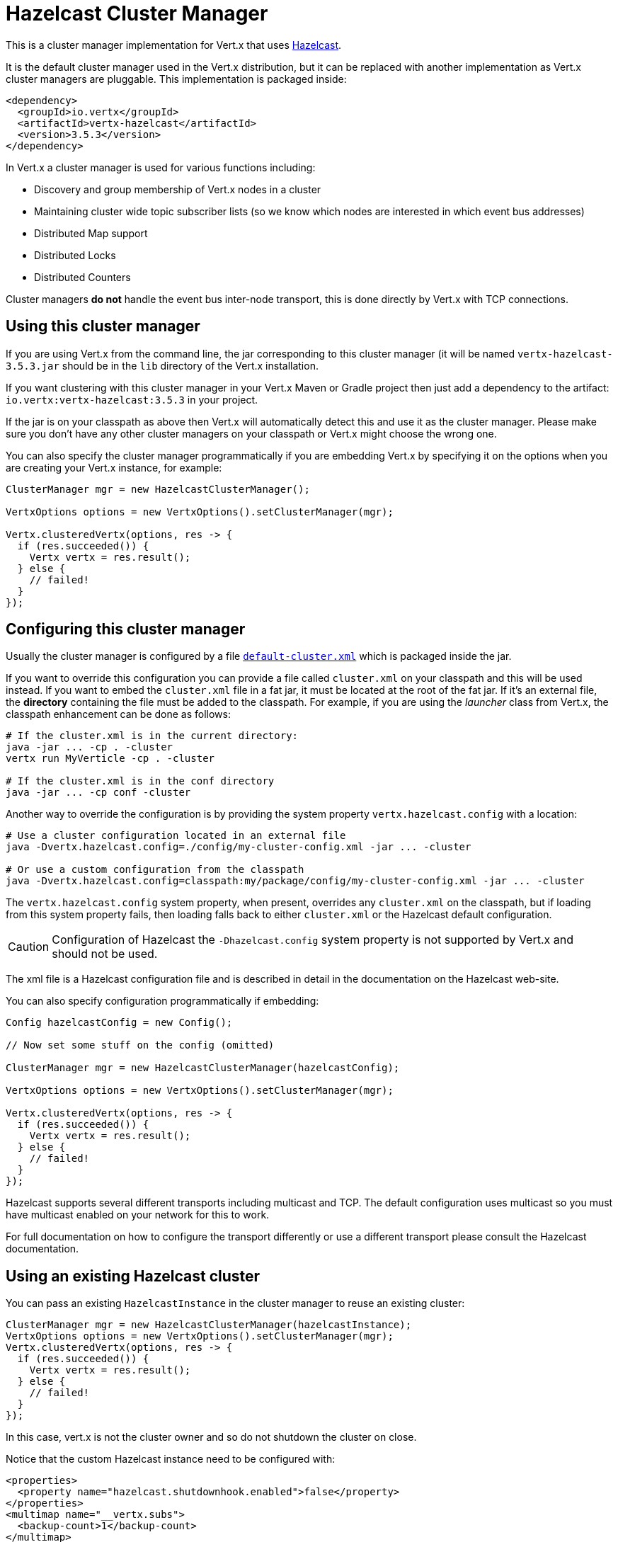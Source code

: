 = Hazelcast Cluster Manager

This is a cluster manager implementation for Vert.x that uses http://hazelcast.com[Hazelcast].

It is the default cluster manager used in the Vert.x distribution, but it can be replaced with another implementation as Vert.x
cluster managers are pluggable.  This implementation is packaged inside:

[source,xml,subs="+attributes"]
----
<dependency>
  <groupId>io.vertx</groupId>
  <artifactId>vertx-hazelcast</artifactId>
  <version>3.5.3</version>
</dependency>
----

In Vert.x a cluster manager is used for various functions including:

* Discovery and group membership of Vert.x nodes in a cluster
* Maintaining cluster wide topic subscriber lists (so we know which nodes are interested in which event bus addresses)
* Distributed Map support
* Distributed Locks
* Distributed Counters

Cluster managers *do not* handle the event bus inter-node transport, this is done directly by Vert.x with TCP connections.

== Using this cluster manager

If you are using Vert.x from the command line, the jar corresponding to this cluster manager (it will be named `vertx-hazelcast-3.5.3.jar`
should be in the `lib` directory of the Vert.x installation.

If you want clustering with this cluster manager in your Vert.x Maven or Gradle project then just add a dependency to
the artifact: `io.vertx:vertx-hazelcast:3.5.3` in your project.

If the jar is on your classpath as above then Vert.x will automatically detect this and use it as the cluster manager.
Please make sure you don't have any other cluster managers on your classpath or Vert.x might
choose the wrong one.

You can also specify the cluster manager programmatically if you are embedding Vert.x by specifying it on the options
when you are creating your Vert.x instance, for example:

[source,java]
----
ClusterManager mgr = new HazelcastClusterManager();

VertxOptions options = new VertxOptions().setClusterManager(mgr);

Vertx.clusteredVertx(options, res -> {
  if (res.succeeded()) {
    Vertx vertx = res.result();
  } else {
    // failed!
  }
});
----

== Configuring this cluster manager

Usually the cluster manager is configured by a file
https://github.com/vert-x3/vertx-hazelcast/blob/master/src/main/resources/default-cluster.xml[`default-cluster.xml`]
which is packaged inside the jar.

If you want to override this configuration you can provide a file called `cluster.xml` on your classpath and this
will be used instead. If you want to embed the `cluster.xml` file in a fat jar, it must be located at the root of the
fat jar. If it's an external file, the **directory** containing the file must be added to the classpath. For
example, if you are using the _launcher_ class from Vert.x, the classpath enhancement can be done as follows:

[source]
----
# If the cluster.xml is in the current directory:
java -jar ... -cp . -cluster
vertx run MyVerticle -cp . -cluster

# If the cluster.xml is in the conf directory
java -jar ... -cp conf -cluster
----

Another way to override the configuration is by providing the system property `vertx.hazelcast.config` with a
location:

[source]
----
# Use a cluster configuration located in an external file
java -Dvertx.hazelcast.config=./config/my-cluster-config.xml -jar ... -cluster

# Or use a custom configuration from the classpath
java -Dvertx.hazelcast.config=classpath:my/package/config/my-cluster-config.xml -jar ... -cluster
----

The `vertx.hazelcast.config` system property, when present, overrides any `cluster.xml` on the classpath, but if
loading
from this system property fails, then loading falls back to either `cluster.xml` or the Hazelcast default configuration.

CAUTION: Configuration of Hazelcast the `-Dhazelcast.config` system property is not supported by Vert.x and should
not be used.

The xml file is a Hazelcast configuration file and is described in detail in the documentation on the Hazelcast
web-site.

You can also specify configuration programmatically if embedding:

[source,java]
----
Config hazelcastConfig = new Config();

// Now set some stuff on the config (omitted)

ClusterManager mgr = new HazelcastClusterManager(hazelcastConfig);

VertxOptions options = new VertxOptions().setClusterManager(mgr);

Vertx.clusteredVertx(options, res -> {
  if (res.succeeded()) {
    Vertx vertx = res.result();
  } else {
    // failed!
  }
});
----

Hazelcast supports several different transports including multicast and TCP. The default configuration uses
multicast so you must have multicast enabled on your network for this to work.

For full documentation on how to configure the transport differently or use a different transport please consult the
Hazelcast documentation.

== Using an existing Hazelcast cluster

You can pass an existing `HazelcastInstance` in the cluster manager to reuse an existing cluster:

[source,java]
----
ClusterManager mgr = new HazelcastClusterManager(hazelcastInstance);
VertxOptions options = new VertxOptions().setClusterManager(mgr);
Vertx.clusteredVertx(options, res -> {
  if (res.succeeded()) {
    Vertx vertx = res.result();
  } else {
    // failed!
  }
});
----

In this case, vert.x is not the cluster owner and so do not shutdown the cluster on close.

Notice that the custom Hazelcast instance need to be configured with:

[source, xml]
----
<properties>
  <property name="hazelcast.shutdownhook.enabled">false</property>
</properties>
<multimap name="__vertx.subs">
  <backup-count>1</backup-count>
</multimap>
<map name="__vertx.haInfo">
  <time-to-live-seconds>0</time-to-live-seconds>
  <max-idle-seconds>0</max-idle-seconds>
  <eviction-policy>NONE</eviction-policy>
  <max-size policy="PER_NODE">0</max-size>
  <eviction-percentage>25</eviction-percentage>
  <merge-policy>com.hazelcast.map.merge.LatestUpdateMapMergePolicy</merge-policy>
</map>
<semaphore name="__vertx.*">
  <initial-permits>1</initial-permits>
</semaphore>
----

**IMPORTANT** Do not use Hazelcast clients or smart clients when using high-availability (HA, or fail-over) in your
cluster as they do not notify when they leave the cluster and you may loose data, or leave the cluster in an
inconsistent state. See https://github.com/vert-x3/vertx-hazelcast/issues/24 for more details.

**IMPORTANT** Make sure Hazelcast is started before and shut down after Vert.x.
Also, the Hazelcast shutdown hook should be disabled (see xml example, or via system property).

== Changing timeout for failed nodes

By default a node will be removed from the cluster if Hazelcast didn't receive a heartbeat for 300 seconds. To change
this value `hazelcast.max.no.heartbeat.seconds` system property such as in:

----
-Dhazelcast.max.no.heartbeat.seconds=5
----

Afterwards a node will be removed from the cluster after 5 seconds without a heartbeat.

See http://docs.hazelcast.org/docs/3.6/manual/html-single/index.html#system-properties[Hazelcast
system-properties] and
http://docs.hazelcast.org/docs/3.6/manual/html-single/index.html#configuring-with-system-properties[configuring Hazelcast
with system properties] for the other properties you can configure.

== Using Hazelcast async methods

Hazelcast's `IMap` and `IAtomicLong` interfaces can be used with async methods returning `ICompletableFuture<V>`, a natural fit for Vert.x threading model.

Supplying the option `-Dvertx.hazelcast.async-api=true` on JVM startup, will indicate that the async Hazelcast API methods will be used to communicate with the hazelcast cluster.
Effectively, this means that when this option is enabled, execution of all `Counter` operations and `AsyncMap.get`,`AsyncMap.put` and `AsyncMap.remove` operations will occur in the calling thread (the event loop), instead of a worker thread with `vertx.executeBlocking`.

== Trouble shooting clustering

If the default multicast configuration is not working here are some common causes:

=== Multicast not enabled on the machine.

It is quite common in particular on OSX machines for multicast to be disabled by default. Please google for
information on how to enable this.

=== Using wrong network interface

If you have more than one network interface on your machine (and this can also be the case if you are running
VPN software on your machine), then Hazelcast may be using the wrong one.

To tell Hazelcast to use a specific interface you can provide the IP address of the interface in the `interfaces`
element of the configuration. Make sure you set the `enabled` attribute to `true`. For example:

----
<interfaces enabled="true">
  <interface>192.168.1.20</interface>
</interfaces>
----

When running Vert.x is in clustered mode, you should also make sure that Vert.x knows about the correct interface.
When running at the command line this is done by specifying the `cluster-host` option:

----
vertx run myverticle.js -cluster -cluster-host your-ip-address
----

Where `your-ip-address` is the same IP address you specified in the Hazelcast configuration.

If using Vert.x programmatically you can specify this using
`link:../../apidocs/io/vertx/core/VertxOptions.html#setClusterHost-java.lang.String-[setClusterHost]`.

=== Using a VPN

This is a variation of the above case. VPN software often works by creating a virtual network interface which often
doesn't support multicast. If you have a VPN running and you do not specify the correct interface to use in both the
hazelcast configuration and to Vert.x then the VPN interface may be chosen instead of the correct interface.

So, if you have a VPN running you may have to configure both the Hazelcast and Vert.x to use the correct interface as
described in the previous section.

=== When multicast is not available

In some cases you may not be able to use multicast as it might not be available in your environment. In that case
you should configure another transport, e.g. TCP  to use TCP sockets, or AWS when running on Amazon EC2.

For more information on available Hazelcast transports and how to configure them please consult the Hazelcast
documentation.

=== Enabling logging

When trouble-shooting clustering issues with Hazelcast it's often useful to get some logging output from Hazelcast
to see if it's forming a cluster properly. You can do this (when using the default JUL logging) by adding a file
called `vertx-default-jul-logging.properties` on your classpath. This is a standard java.util.logging (JUL)
configuration file. Inside it set:

----
com.hazelcast.level=INFO
----

and also

----
java.util.logging.ConsoleHandler.level=INFO
java.util.logging.FileHandler.level=INFO
----

== Hazelcast logging

The logging backend used by Hazelcast is `jdk` by default (understand JUL). If you want to redirect the logging to
another library, you need to set the `hazelcast.logging.type` system property such as in:

----
-Dhazelcast.logging.type=slf4j
----

See the http://docs.hazelcast.org/docs/3.6.1/manual/html-single/index.html#logging-configuration[hazelcast documentation] for more details.

== Using a different Hazelcast version

You may want to use a different version of Hazelcast. The default version is `3.8.2`. To do so, you
need to:

* put the version you want in the application classpath
* if you are running a fat jar, configure your build manager to use the right version

In this later case, you would need in Maven:

[source,xml,subs="+attributes"]
----
<dependency>
  <groupId>com.hazelcast</groupId>
  <artifactId>hazelcast</artifactId>
  <version>ENTER_YOUR_VERSION_HERE</version>
</dependency>
<dependency>
  <groupId>io.vertx</groupId>
  <artifactId>vertx-hazelcast</artifactId>
  <version>3.5.3</version>
</dependency>
----

Depending on the version, you may need to exclude some transitive dependencies.

On Gradle, you can achieve the same overloading using:

[source]
----
dependencies {
 compile ("io.vertx:vertx-hazelcast:3.5.3"){
   exclude group: 'com.hazelcast', module: 'hazelcast'
 }
 compile "com.hazelcast:hazelcast:ENTER_YOUR_VERSION_HERE"
}
----
